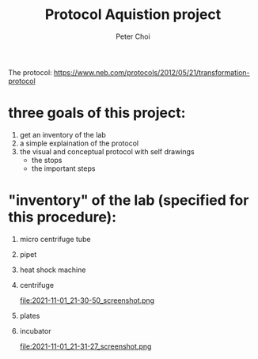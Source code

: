 #+TITLE: Protocol Aquistion project
#+AUTHOR: Peter Choi

The protocol: https://www.neb.com/protocols/2012/05/21/transformation-protocol

* three goals of this project:
1) get an inventory of the lab
2) a simple explaination of the protocol
3) the visual and conceptual protocol with self drawings
   - the stops
   - the important steps

* "inventory" of the lab (specified for this procedure):
1) micro centrifuge tube
   #+DOWNLOADED: screenshot @ 2021-11-01 21:29:07
   [[file:2021-11-01_21-29-07_screenshot.png]]

2) pipet
   #+DOWNLOADED: screenshot @ 2021-11-01 21:29:27
   [[file:2021-11-01_21-29-27_screenshot.png]]

3) heat shock machine
   #+DOWNLOADED: screenshot @ 2021-11-01 21:29:45
   [[file:2021-11-01_21-29-45_screenshot.png]]

   #+DOWNLOADED: screenshot @ 2021-11-01 21:30:01
   [[file:2021-11-01_21-30-01_screenshot.png]]

4) centrifuge
   #+DOWNLOADED: screenshot @ 2021-11-01 21:30:37
   [[file:2021-11-01_21-30-37_screenshot.png]]

   #+DOWNLOADED: screenshot @ 2021-11-01 21:30:50
   file:2021-11-01_21-30-50_screenshot.png

5) plates
   #+DOWNLOADED: screenshot @ 2021-11-01 21:31:04
   [[file:2021-11-01_21-31-04_screenshot.png]]

6) incubator
   #+DOWNLOADED: screenshot @ 2021-11-01 21:31:27
   file:2021-11-01_21-31-27_screenshot.png
